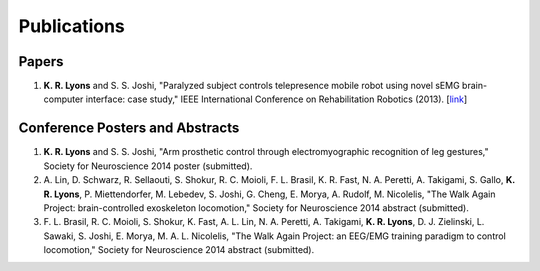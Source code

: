 ============
Publications
============

Papers
------

#. **K. R. Lyons** and S. S. Joshi,
   "Paralyzed subject controls telepresence mobile robot using novel sEMG 
   brain-computer interface: case study," 
   IEEE International Conference on Rehabilitation Robotics
   (2013).
   [`link <http://dx.doi.org/10.1109/ICORR.2013.6650428>`_]


Conference Posters and Abstracts
--------------------------------

#. **K. R. Lyons** and S. S. Joshi,
   "Arm prosthetic control through electromyographic recognition of leg 
   gestures,"
   Society for Neuroscience 2014 poster (submitted).

#. A. Lin, D. Schwarz, R. Sellaouti, S. Shokur, R. C. Moioli, F. L. Brasil, K.
   R. Fast, N. A. Peretti, A. Takigami, S. Gallo, **K. R. Lyons**, P. 
   Miettendorfer, M. Lebedev, S. Joshi, G. Cheng, E. Morya, A. Rudolf, M. 
   Nicolelis,
   "The Walk Again Project: brain-controlled exoskeleton locomotion,"
   Society for Neuroscience 2014 abstract (submitted).

#. F. L. Brasil, R. C. Moioli, S. Shokur, K. Fast, A. L. Lin, N. A. Peretti, A.
   Takigami, **K. R. Lyons**, D. J. Zielinski, L. Sawaki, S. Joshi, E. Morya, M.
   A. L. Nicolelis,
   "The Walk Again Project: an EEG/EMG training paradigm to control locomotion,"
   Society for Neuroscience 2014 abstract (submitted).
